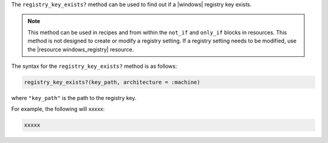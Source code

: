 .. The contents of this file are included in multiple topics.
.. This file should not be changed in a way that hinders its ability to appear in multiple documentation sets.

The ``registry_key_exists?`` method can be used to find out if a |windows| registry key exists.

.. note:: This method can be used in recipes and from within the ``not_if`` and ``only_if`` blocks in resources. This method is not designed to create or modify a registry setting. If a registry setting needs to be modified, use the |resource windows_registry| resource.

The syntax for the ``registry_key_exists?`` method is as follows:

.. code-block:: ruby

   registry_key_exists?(key_path, architecture = :machine)

where ``"key_path"`` is the path to the registry key.

For example, the following will xxxxx:

.. code-block:: ruby

   xxxxx





